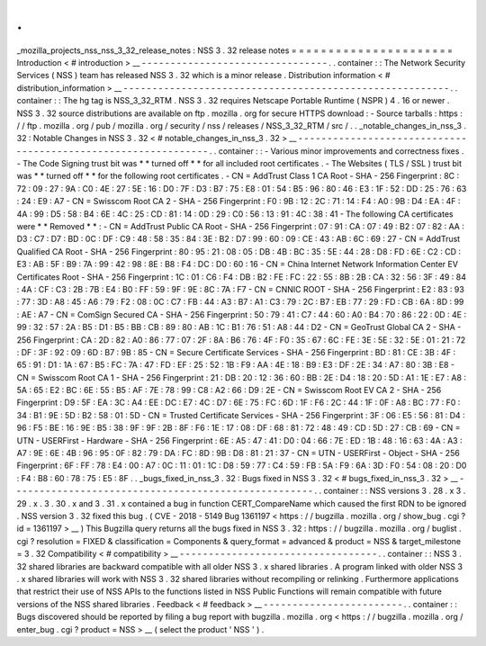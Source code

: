 .
.
_mozilla_projects_nss_nss_3_32_release_notes
:
NSS
3
.
32
release
notes
=
=
=
=
=
=
=
=
=
=
=
=
=
=
=
=
=
=
=
=
=
=
Introduction
<
#
introduction
>
__
-
-
-
-
-
-
-
-
-
-
-
-
-
-
-
-
-
-
-
-
-
-
-
-
-
-
-
-
-
-
-
-
.
.
container
:
:
The
Network
Security
Services
(
NSS
)
team
has
released
NSS
3
.
32
which
is
a
minor
release
.
Distribution
information
<
#
distribution_information
>
__
-
-
-
-
-
-
-
-
-
-
-
-
-
-
-
-
-
-
-
-
-
-
-
-
-
-
-
-
-
-
-
-
-
-
-
-
-
-
-
-
-
-
-
-
-
-
-
-
-
-
-
-
-
-
-
-
.
.
container
:
:
The
hg
tag
is
NSS_3_32_RTM
.
NSS
3
.
32
requires
Netscape
Portable
Runtime
(
NSPR
)
4
.
16
or
newer
.
NSS
3
.
32
source
distributions
are
available
on
ftp
.
mozilla
.
org
for
secure
HTTPS
download
:
-
Source
tarballs
:
https
:
/
/
ftp
.
mozilla
.
org
/
pub
/
mozilla
.
org
/
security
/
nss
/
releases
/
NSS_3_32_RTM
/
src
/
.
.
_notable_changes_in_nss_3
.
32
:
Notable
Changes
in
NSS
3
.
32
<
#
notable_changes_in_nss_3
.
32
>
__
-
-
-
-
-
-
-
-
-
-
-
-
-
-
-
-
-
-
-
-
-
-
-
-
-
-
-
-
-
-
-
-
-
-
-
-
-
-
-
-
-
-
-
-
-
-
-
-
-
-
-
-
-
-
-
-
-
-
-
-
-
-
.
.
container
:
:
-
Various
minor
improvements
and
correctness
fixes
.
-
The
Code
Signing
trust
bit
was
*
*
turned
off
*
*
for
all
included
root
certificates
.
-
The
Websites
(
TLS
/
SSL
)
trust
bit
was
*
*
turned
off
*
*
for
the
following
root
certificates
.
-
CN
=
AddTrust
Class
1
CA
Root
-
SHA
-
256
Fingerprint
:
8C
:
72
:
09
:
27
:
9A
:
C0
:
4E
:
27
:
5E
:
16
:
D0
:
7F
:
D3
:
B7
:
75
:
E8
:
01
:
54
:
B5
:
96
:
80
:
46
:
E3
:
1F
:
52
:
DD
:
25
:
76
:
63
:
24
:
E9
:
A7
-
CN
=
Swisscom
Root
CA
2
-
SHA
-
256
Fingerprint
:
F0
:
9B
:
12
:
2C
:
71
:
14
:
F4
:
A0
:
9B
:
D4
:
EA
:
4F
:
4A
:
99
:
D5
:
58
:
B4
:
6E
:
4C
:
25
:
CD
:
81
:
14
:
0D
:
29
:
C0
:
56
:
13
:
91
:
4C
:
38
:
41
-
The
following
CA
certificates
were
*
*
Removed
*
*
:
-
CN
=
AddTrust
Public
CA
Root
-
SHA
-
256
Fingerprint
:
07
:
91
:
CA
:
07
:
49
:
B2
:
07
:
82
:
AA
:
D3
:
C7
:
D7
:
BD
:
0C
:
DF
:
C9
:
48
:
58
:
35
:
84
:
3E
:
B2
:
D7
:
99
:
60
:
09
:
CE
:
43
:
AB
:
6C
:
69
:
27
-
CN
=
AddTrust
Qualified
CA
Root
-
SHA
-
256
Fingerprint
:
80
:
95
:
21
:
08
:
05
:
DB
:
4B
:
BC
:
35
:
5E
:
44
:
28
:
D8
:
FD
:
6E
:
C2
:
CD
:
E3
:
AB
:
5F
:
B9
:
7A
:
99
:
42
:
98
:
8E
:
B8
:
F4
:
DC
:
D0
:
60
:
16
-
CN
=
China
Internet
Network
Information
Center
EV
Certificates
Root
-
SHA
-
256
Fingerprint
:
1C
:
01
:
C6
:
F4
:
DB
:
B2
:
FE
:
FC
:
22
:
55
:
8B
:
2B
:
CA
:
32
:
56
:
3F
:
49
:
84
:
4A
:
CF
:
C3
:
2B
:
7B
:
E4
:
B0
:
FF
:
59
:
9F
:
9E
:
8C
:
7A
:
F7
-
CN
=
CNNIC
ROOT
-
SHA
-
256
Fingerprint
:
E2
:
83
:
93
:
77
:
3D
:
A8
:
45
:
A6
:
79
:
F2
:
08
:
0C
:
C7
:
FB
:
44
:
A3
:
B7
:
A1
:
C3
:
79
:
2C
:
B7
:
EB
:
77
:
29
:
FD
:
CB
:
6A
:
8D
:
99
:
AE
:
A7
-
CN
=
ComSign
Secured
CA
-
SHA
-
256
Fingerprint
:
50
:
79
:
41
:
C7
:
44
:
60
:
A0
:
B4
:
70
:
86
:
22
:
0D
:
4E
:
99
:
32
:
57
:
2A
:
B5
:
D1
:
B5
:
BB
:
CB
:
89
:
80
:
AB
:
1C
:
B1
:
76
:
51
:
A8
:
44
:
D2
-
CN
=
GeoTrust
Global
CA
2
-
SHA
-
256
Fingerprint
:
CA
:
2D
:
82
:
A0
:
86
:
77
:
07
:
2F
:
8A
:
B6
:
76
:
4F
:
F0
:
35
:
67
:
6C
:
FE
:
3E
:
5E
:
32
:
5E
:
01
:
21
:
72
:
DF
:
3F
:
92
:
09
:
6D
:
B7
:
9B
:
85
-
CN
=
Secure
Certificate
Services
-
SHA
-
256
Fingerprint
:
BD
:
81
:
CE
:
3B
:
4F
:
65
:
91
:
D1
:
1A
:
67
:
B5
:
FC
:
7A
:
47
:
FD
:
EF
:
25
:
52
:
1B
:
F9
:
AA
:
4E
:
18
:
B9
:
E3
:
DF
:
2E
:
34
:
A7
:
80
:
3B
:
E8
-
CN
=
Swisscom
Root
CA
1
-
SHA
-
256
Fingerprint
:
21
:
DB
:
20
:
12
:
36
:
60
:
BB
:
2E
:
D4
:
18
:
20
:
5D
:
A1
:
1E
:
E7
:
A8
:
5A
:
65
:
E2
:
BC
:
6E
:
55
:
B5
:
AF
:
7E
:
78
:
99
:
C8
:
A2
:
66
:
D9
:
2E
-
CN
=
Swisscom
Root
EV
CA
2
-
SHA
-
256
Fingerprint
:
D9
:
5F
:
EA
:
3C
:
A4
:
EE
:
DC
:
E7
:
4C
:
D7
:
6E
:
75
:
FC
:
6D
:
1F
:
F6
:
2C
:
44
:
1F
:
0F
:
A8
:
BC
:
77
:
F0
:
34
:
B1
:
9E
:
5D
:
B2
:
58
:
01
:
5D
-
CN
=
Trusted
Certificate
Services
-
SHA
-
256
Fingerprint
:
3F
:
06
:
E5
:
56
:
81
:
D4
:
96
:
F5
:
BE
:
16
:
9E
:
B5
:
38
:
9F
:
9F
:
2B
:
8F
:
F6
:
1E
:
17
:
08
:
DF
:
68
:
81
:
72
:
48
:
49
:
CD
:
5D
:
27
:
CB
:
69
-
CN
=
UTN
-
USERFirst
-
Hardware
-
SHA
-
256
Fingerprint
:
6E
:
A5
:
47
:
41
:
D0
:
04
:
66
:
7E
:
ED
:
1B
:
48
:
16
:
63
:
4A
:
A3
:
A7
:
9E
:
6E
:
4B
:
96
:
95
:
0F
:
82
:
79
:
DA
:
FC
:
8D
:
9B
:
D8
:
81
:
21
:
37
-
CN
=
UTN
-
USERFirst
-
Object
-
SHA
-
256
Fingerprint
:
6F
:
FF
:
78
:
E4
:
00
:
A7
:
0C
:
11
:
01
:
1C
:
D8
:
59
:
77
:
C4
:
59
:
FB
:
5A
:
F9
:
6A
:
3D
:
F0
:
54
:
08
:
20
:
D0
:
F4
:
B8
:
60
:
78
:
75
:
E5
:
8F
.
.
_bugs_fixed_in_nss_3
.
32
:
Bugs
fixed
in
NSS
3
.
32
<
#
bugs_fixed_in_nss_3
.
32
>
__
-
-
-
-
-
-
-
-
-
-
-
-
-
-
-
-
-
-
-
-
-
-
-
-
-
-
-
-
-
-
-
-
-
-
-
-
-
-
-
-
-
-
-
-
-
-
-
-
-
-
-
-
.
.
container
:
:
NSS
versions
3
.
28
.
x
3
.
29
.
x
.
3
.
30
.
x
and
3
.
31
.
x
contained
a
bug
in
function
CERT_CompareName
which
caused
the
first
RDN
to
be
ignored
.
NSS
version
3
.
32
fixed
this
bug
.
(
CVE
-
2018
-
5149
Bug
1361197
<
https
:
/
/
bugzilla
.
mozilla
.
org
/
show_bug
.
cgi
?
id
=
1361197
>
__
)
This
Bugzilla
query
returns
all
the
bugs
fixed
in
NSS
3
.
32
:
https
:
/
/
bugzilla
.
mozilla
.
org
/
buglist
.
cgi
?
resolution
=
FIXED
&
classification
=
Components
&
query_format
=
advanced
&
product
=
NSS
&
target_milestone
=
3
.
32
Compatibility
<
#
compatibility
>
__
-
-
-
-
-
-
-
-
-
-
-
-
-
-
-
-
-
-
-
-
-
-
-
-
-
-
-
-
-
-
-
-
-
-
.
.
container
:
:
NSS
3
.
32
shared
libraries
are
backward
compatible
with
all
older
NSS
3
.
x
shared
libraries
.
A
program
linked
with
older
NSS
3
.
x
shared
libraries
will
work
with
NSS
3
.
32
shared
libraries
without
recompiling
or
relinking
.
Furthermore
applications
that
restrict
their
use
of
NSS
APIs
to
the
functions
listed
in
NSS
Public
Functions
will
remain
compatible
with
future
versions
of
the
NSS
shared
libraries
.
Feedback
<
#
feedback
>
__
-
-
-
-
-
-
-
-
-
-
-
-
-
-
-
-
-
-
-
-
-
-
-
-
.
.
container
:
:
Bugs
discovered
should
be
reported
by
filing
a
bug
report
with
bugzilla
.
mozilla
.
org
<
https
:
/
/
bugzilla
.
mozilla
.
org
/
enter_bug
.
cgi
?
product
=
NSS
>
__
(
select
the
product
'
NSS
'
)
.
